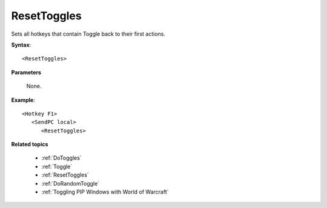 .. _ResetToggles:

ResetToggles
==============================================================================
Sets all hotkeys that contain Toggle back to their first actions.

**Syntax**::

    <ResetToggles>

**Parameters**

    None.

**Example**::

    <Hotkey F1>
       <SendPC local>
          <ResetToggles>

**Related topics**

    - :ref:`DoToggles`
    - :ref:`Toggle`
    - :ref:`ResetToggles`
    - :ref:`DoRandomToggle`
    - :ref:`Toggling PIP Windows with World of Warcraft`
